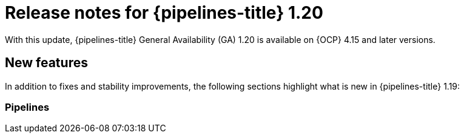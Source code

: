 // This module is included in the following assemblies:
// * release_notes/op-release-notes-1-20.adoc

:_mod-docs-content-type: REFERENCE
[id="op-release-notes-1-20-0_{context}"]
= Release notes for {pipelines-title} 1.20

With this update, {pipelines-title} General Availability (GA) 1.20 is available on {OCP} 4.15 and later versions.

[id="new-features-1-20-0_{context}"]
== New features

In addition to fixes and stability improvements, the following sections highlight what is new in {pipelines-title} 1.19:

[id="pipelines-new-features-1-20-0_{context}"]
=== Pipelines

